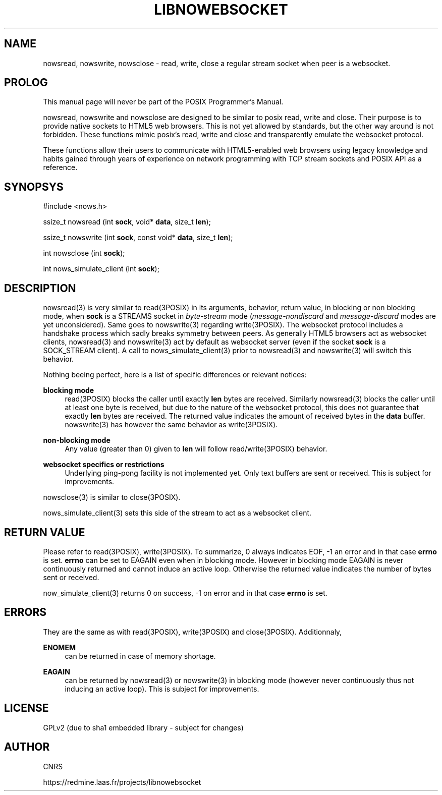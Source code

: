 '\" t
.\"     Title: LibNoWebsocket
.\"    Author: [see the "AUTHOR" section]
.\" Generator: DocBook XSL Stylesheets v1.79.1 <http://docbook.sf.net/>
.\"      Date: 08/09/2018
.\"    Manual: \ \&
.\"    Source: \ \&
.\"  Language: English
.\"
.TH "LIBNOWEBSOCKET" "3" "08/09/2018" "\ \&" "\ \&"
.\" -----------------------------------------------------------------
.\" * Define some portability stuff
.\" -----------------------------------------------------------------
.\" ~~~~~~~~~~~~~~~~~~~~~~~~~~~~~~~~~~~~~~~~~~~~~~~~~~~~~~~~~~~~~~~~~
.\" http://bugs.debian.org/507673
.\" http://lists.gnu.org/archive/html/groff/2009-02/msg00013.html
.\" ~~~~~~~~~~~~~~~~~~~~~~~~~~~~~~~~~~~~~~~~~~~~~~~~~~~~~~~~~~~~~~~~~
.ie \n(.g .ds Aq \(aq
.el       .ds Aq '
.\" -----------------------------------------------------------------
.\" * set default formatting
.\" -----------------------------------------------------------------
.\" disable hyphenation
.nh
.\" disable justification (adjust text to left margin only)
.ad l
.\" -----------------------------------------------------------------
.\" * MAIN CONTENT STARTS HERE *
.\" -----------------------------------------------------------------
.SH "NAME"
nowsread, nowswrite, nowsclose \- read, write, close a regular stream socket when peer is a websocket\&.
.SH "PROLOG"
.sp
This manual page will never be part of the POSIX Programmer\(cqs Manual\&.
.sp
nowsread, nowswrite and nowsclose are designed to be similar to posix read, write and close\&. Their purpose is to provide native sockets to HTML5 web browsers\&. This is not yet allowed by standards, but the other way around is not forbidden\&. These functions mimic posix\(cqs read, write and close and transparently emulate the websocket protocol\&.
.sp
These functions allow their users to communicate with HTML5\-enabled web browsers using legacy knowledge and habits gained through years of experience on network programming with TCP stream sockets and POSIX API as a reference\&.
.SH "SYNOPSYS"
.sp
#include <nows\&.h>
.sp
ssize_t nowsread (int \fBsock\fR, void* \fBdata\fR, size_t \fBlen\fR);
.sp
ssize_t nowswrite (int \fBsock\fR, const void* \fBdata\fR, size_t \fBlen\fR);
.sp
int nowsclose (int \fBsock\fR);
.sp
int nows_simulate_client (int \fBsock\fR);
.SH "DESCRIPTION"
.sp
nowsread(3) is very similar to read(3POSIX) in its arguments, behavior, return value, in blocking or non blocking mode, when \fBsock\fR is a STREAMS socket in \fIbyte\-stream\fR mode (\fImessage\-nondiscard\fR and \fImessage\-discard\fR modes are yet unconsidered)\&. Same goes to nowswrite(3) regarding write(3POSIX)\&. The websocket protocol includes a handshake process which sadly breaks symmetry between peers\&. As generally HTML5 browsers act as websocket clients, nowsread(3) and nowswrite(3) act by default as websocket server (even if the socket \fBsock\fR is a SOCK_STREAM client)\&. A call to nows_simulate_client(3) prior to nowsread(3) and nowswrite(3) will switch this behavior\&.
.sp
Nothing beeing perfect, here is a list of specific differences or relevant notices:
.PP
\fBblocking mode\fR
.RS 4
read(3POSIX) blocks the caller until exactly
\fBlen\fR
bytes are received\&. Similarly nowsread(3) blocks the caller until at least one byte is received, but due to the nature of the websocket protocol, this does not guarantee that exactly
\fBlen\fR
bytes are received\&. The returned value indicates the amount of received bytes in the
\fBdata\fR
buffer\&. nowswrite(3) has however the same behavior as write(3POSIX)\&.
.RE
.PP
\fBnon\-blocking mode\fR
.RS 4
Any value (greater than 0) given to
\fBlen\fR
will follow read/write(3POSIX) behavior\&.
.RE
.PP
\fBwebsocket specifics or restrictions\fR
.RS 4
Underlying ping\-pong facility is not implemented yet\&. Only text buffers are sent or received\&. This is subject for improvements\&.
.RE
.sp
nowsclose(3) is similar to close(3POSIX)\&.
.sp
nows_simulate_client(3) sets this side of the stream to act as a websocket client\&.
.SH "RETURN VALUE"
.sp
Please refer to read(3POSIX), write(3POSIX)\&. To summarize, 0 always indicates EOF, \-1 an error and in that case \fBerrno\fR is set\&. \fBerrno\fR can be set to EAGAIN even when in blocking mode\&. However in blocking mode EAGAIN is never continuously returned and cannot induce an active loop\&. Otherwise the returned value indicates the number of bytes sent or received\&.
.sp
now_simulate_client(3) returns 0 on success, \-1 on error and in that case \fBerrno\fR is set\&.
.SH "ERRORS"
.sp
They are the same as with read(3POSIX), write(3POSIX) and close(3POSIX)\&. Additionnaly,
.PP
\fBENOMEM\fR
.RS 4
can be returned in case of memory shortage\&.
.RE
.PP
\fBEAGAIN\fR
.RS 4
can be returned by nowsread(3) or nowswrite(3) in blocking mode (however never continuously thus not inducing an active loop)\&. This is subject for improvements\&.
.RE
.SH "LICENSE"
.sp
GPLv2 (due to sha1 embedded library \- subject for changes)
.SH "AUTHOR"
.sp
CNRS
.sp
https://redmine\&.laas\&.fr/projects/libnowebsocket
